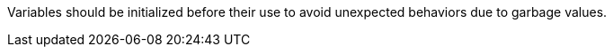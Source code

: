 Variables should be initialized before their use to avoid unexpected behaviors due to garbage values.
